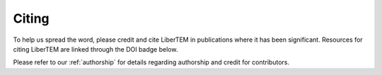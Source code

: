 Citing
======

To help us spread the word, please credit and cite LiberTEM in publications where it has been significant. 
Resources for citing LiberTEM are linked through the DOI badge below.

.. |zenodo| image:: https://zenodo.org/badge/DOI/10.5281/zenodo.1477847.svg
.. _zenodo: https://doi.org/10.5281/zenodo.1477847

Please refer to our :ref:`authorship` for details regarding authorship and credit for contributors.